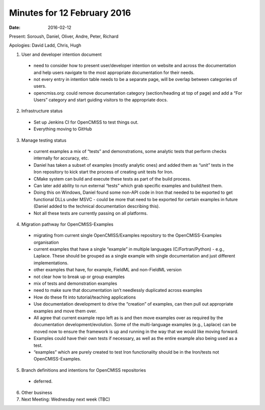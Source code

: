 Minutes for 12 February 2016
============================

:date: 2016-02-12

Present: Soroush, Daniel, Oliver, Andre, Peter, Richard

Apologies: David Ladd, Chris, Hugh

1. User and developer intention document

 - need to consider how to present user/developer intention on website and across the documentation and help users navigate to the most appropriate documentation for their needs.

 - not every entry in intention table needs to be a separate page, will be overlap between categories of users.

 - opencmiss.org: could remove documentation category (section/heading at top of page) and add a “For Users” category and start guiding visitors to the appropriate docs.

2. Infrastructure status

 - Set up Jenkins CI for OpenCMISS to test things out.

 - Everything moving to GitHub

3. Manage testing status

 - current examples a mix of “tests” and demonstrations, some analytic tests that perform checks internally for accuracy, etc.

 - Daniel has taken a subset of examples (mostly analytic ones) and added them as “unit” tests in the Iron repository to kick start the process of creating unit tests for Iron.

 - CMake system can build and execute these tests as part of the build process.

 - Can later add ability to run external “tests” which grab specific examples and build/test them.

 - Doing this on Windows, Daniel found some non-API code in Iron that needed to be exported to get functional DLLs under MSVC - could be more that need to be exported for certain examples in future (Daniel added to the technical documentation describing this).

 - Not all these tests are currently passing on all platforms.

4. Migration pathway for OpenCMISS-Examples

 - migrating from current single OpenCMISS/Examples repository to the OpenCMISS-Examples organisation

 - current examples that have a single “example” in multiple languages (C/Fortran/Python) - e.g., Laplace. These should be grouped as a single example with single documentation and just different implementations.

 - other examples that have, for example, FieldML and non-FieldML version

 - not clear how to break up or group examples

 - mix of tests and demonstration examples
 
 - need to make sure that documentation isn’t needlessly duplicated across examples

 - How do these fit into tutorial/teaching applications

 - Use documentation development to drive the “creation” of examples, can then pull out appropriate examples and move them over.

 - All agree that current example repo left as is and then move examples over as required by the documentation development/evolution. Some of the multi-language examples (e.g., Laplace) can be moved now to ensure the framework is up and running in the way that we would like moving forward.

 - Examples could have their own tests if necessary, as well as the entire example also being used as a test.

 - “examples” which are purely created to test Iron functionality should be in the Iron/tests not OpenCMISS-Examples.
 
5. Branch definitions and intentions for OpenCMISS repositories

 - deferred.

6. Other business

7. Next Meeting: Wednesday next week (TBC)
